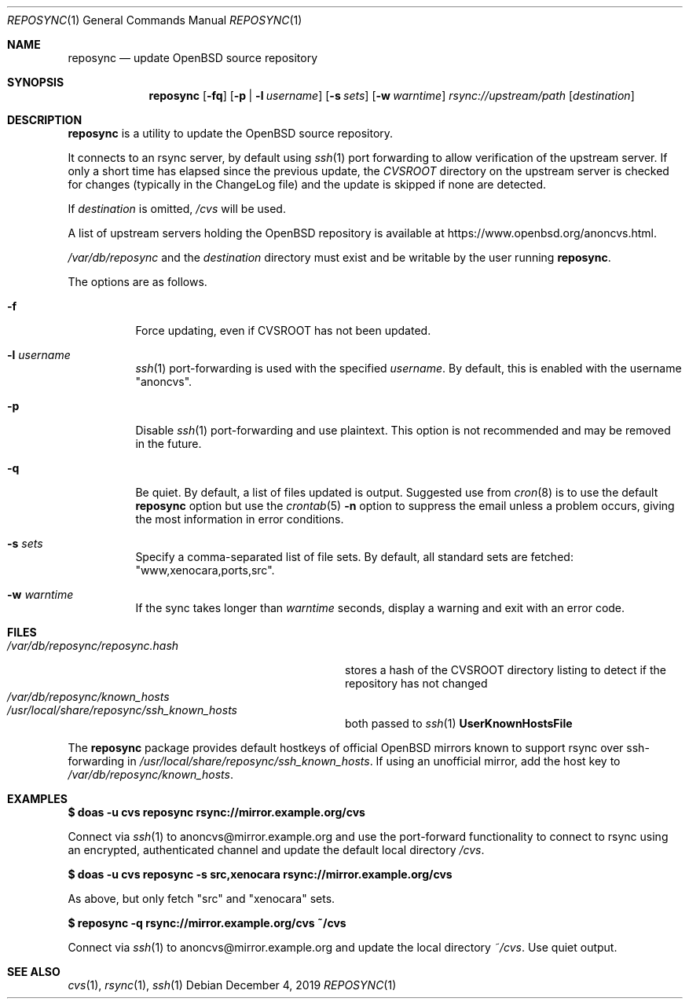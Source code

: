 .\" Copyright (c) 2019 Stuart Henderson <sthen@openbsd.org>
.\"
.\" Permission to use, copy, modify, and distribute this software for any
.\" purpose with or without fee is hereby granted, provided that the above
.\" copyright notice and this permission notice appear in all copies.
.\"
.\" THE SOFTWARE IS PROVIDED "AS IS" AND THE AUTHOR DISCLAIMS ALL WARRANTIES
.\" WITH REGARD TO THIS SOFTWARE INCLUDING ALL IMPLIED WARRANTIES OF
.\" MERCHANTABILITY AND FITNESS. IN NO EVENT SHALL THE AUTHOR BE LIABLE FOR
.\" ANY SPECIAL, DIRECT, INDIRECT, OR CONSEQUENTIAL DAMAGES OR ANY DAMAGES
.\" WHATSOEVER RESULTING FROM LOSS OF USE, DATA OR PROFITS, WHETHER IN AN
.\" ACTION OF CONTRACT, NEGLIGENCE OR OTHER TORTIOUS ACTION, ARISING OUT OF
.\" OR IN CONNECTION WITH THE USE OR PERFORMANCE OF THIS SOFTWARE.
.\"
.Dd $Mdocdate: December 4 2019 $
.Dt REPOSYNC 1
.Os
.Sh NAME
.Nm reposync
.Nd update OpenBSD source repository
.Sh SYNOPSIS
.Nm
.Op Fl fq
.Op Fl p | Fl l Ar username
.Op Fl s Ar sets
.Op Fl w Ar warntime
.Ar rsync://upstream/path
.Op Ar destination
.Sh DESCRIPTION
.Nm
is a utility to update the
.Ox
source repository.
.Pp
It connects to an rsync server, by default using
.Xr ssh 1
port forwarding to allow verification of the upstream server.
If only a short time has elapsed since the previous update, the
.Pa CVSROOT
directory on the upstream server is checked for changes (typically in
the ChangeLog file) and the update is skipped if none are detected.
.Pp
If
.Ar destination
is omitted,
.Pa /cvs
will be used.
.Pp
A list of upstream servers holding the
.Ox
repository is available at
.Lk https://www.openbsd.org/anoncvs.html .
.Pp
.Pa /var/db/reposync
and the
.Ar destination
directory must exist and be writable by the user running
.Nm .
.Pp
The options are as follows.
.Bl -tag -width Ds
.It Fl f
Force updating, even if CVSROOT has not been updated.
.It Fl l Ar username
.Xr ssh 1
port-forwarding is used with the specified
.Ar username .
By default, this is enabled with the username
.Qq anoncvs .
.It Fl p
Disable
.Xr ssh 1
port-forwarding and use plaintext.
This option is not recommended and may be removed in the future.
.It Fl q
Be quiet.
By default, a list of files updated is output.
Suggested use from
.Xr cron 8
is to use the default
.Nm
option but use the
.Xr crontab 5
.Fl n
option to suppress the email unless a problem occurs,
giving the most information in error conditions.
.It Fl s Ar sets
Specify a comma-separated list of file sets.
By default, all standard sets are fetched:
.Qq www,xenocara,ports,src .
.It Fl w Ar warntime
If the sync takes longer than
.Ar warntime
seconds, display a warning and exit with an error code.
.El
.Sh FILES
.Bl -tag -width "/var/db/reposync/reposync.hash" -compact
.It Pa /var/db/reposync/reposync.hash
stores a hash of the CVSROOT directory listing to detect if the
repository has not changed
.It Pa /var/db/reposync/known_hosts
.It Pa /usr/local/share/reposync/ssh_known_hosts
both passed to
.Xr ssh 1
.Cm UserKnownHostsFile
.El
.Pp
The
.Nm
package provides default hostkeys of official OpenBSD mirrors known to
support rsync over ssh-forwarding in
.Pa /usr/local/share/reposync/ssh_known_hosts .
If using an unofficial mirror, add the host key to
.Pa /var/db/reposync/known_hosts .
.Sh EXAMPLES
.Ic $ doas -u cvs reposync rsync://mirror.example.org/cvs
.Pp
Connect via
.Xr ssh 1
to anoncvs@mirror.example.org and use the port-forward functionality
to connect to rsync using an encrypted, authenticated channel and
update the default local directory
.Pa /cvs .
.Pp
.Ic $ doas -u cvs reposync -s src,xenocara rsync://mirror.example.org/cvs
.Pp
As above, but only fetch
.Qq src
and
.Qq xenocara
sets.
.Pp
.Ic $ reposync -q rsync://mirror.example.org/cvs ~/cvs
.Pp
Connect via
.Xr ssh 1
to anoncvs@mirror.example.org and update the local directory
.Pa ~/cvs .
Use quiet output.
.Sh SEE ALSO
.Xr cvs 1 ,
.Xr rsync 1 ,
.Xr ssh 1
